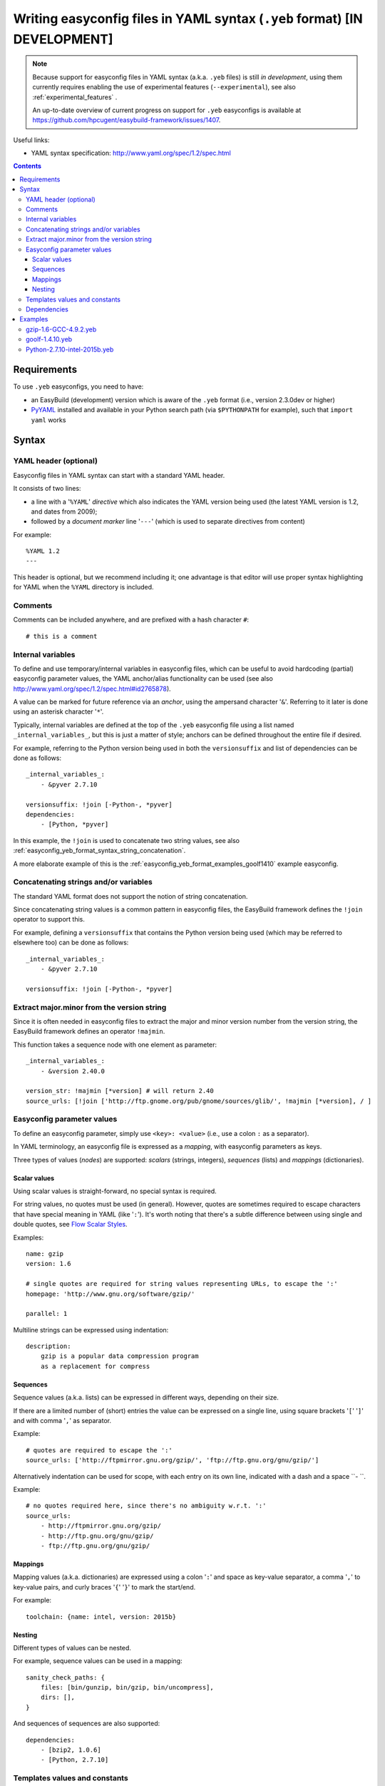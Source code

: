 .. _easyconfig_yeb_format:

Writing easyconfig files in YAML syntax (``.yeb`` format) **[IN DEVELOPMENT]**
==============================================================================

.. note::
    Because support for easyconfig files in YAML syntax (a.k.a. ``.yeb`` files) is still *in development*,
    using them currently requires enabling the use of experimental features (``--experimental``),
    see also :ref:`experimental_features` .

    An up-to-date overview of current progress on support for ``.yeb`` easyconfigs is available at
    https://github.com/hpcugent/easybuild-framework/issues/1407.

Useful links:

* YAML syntax specification: http://www.yaml.org/spec/1.2/spec.html

.. contents::
    :depth: 3
    :backlinks: none

.. _easyconfig_yeb_format_requirements:

Requirements
------------

To use ``.yeb`` easyconfigs, you need to have:

* an EasyBuild (development) version which is aware of the ``.yeb`` format (i.e., version 2.3.0dev or higher)
* `PyYAML <https://pypi.python.org/pypi/PyYAML>`_ installed and available in your Python search path
  (via ``$PYTHONPATH`` for example), such that ``import yaml`` works

.. _easyconfig_yeb_format_syntax:

Syntax
------

.. _easyconfig_yeb_format_syntax_YAML_header:

YAML header (optional)
~~~~~~~~~~~~~~~~~~~~~~

Easyconfig files in YAML syntax can start with a standard YAML header.

It consists of two lines:

* a line with a '``%YAML``' *directive* which also indicates the YAML version being used
  (the latest YAML version is 1.2, and dates from 2009);
* followed by a *document marker* line '``---``' (which is used to separate directives from content)

For example::

    %YAML 1.2
    ---

This header is optional, but we recommend including it; one advantage is that editor will use proper syntax
highlighting for YAML when the ``%YAML`` directory is included.

.. _easyconfig_yeb_format_syntax_comments:

Comments
~~~~~~~~

Comments can be included anywhere, and are prefixed with a hash character ``#``::

    # this is a comment


.. _easyconfig_yeb_format_syntax_internal_variables:

Internal variables
~~~~~~~~~~~~~~~~~~

To define and use temporary/internal variables in easyconfig files, which can be useful to avoid hardcoding (partial)
easyconfig parameter values, the YAML anchor/alias functionality can be used
(see also http://www.yaml.org/spec/1.2/spec.html#id2765878).

A value can be marked for future reference via an *anchor*, using the ampersand character '``&``'.
Referring to it later is done using an asterisk character '``*``'.

Typically, internal variables are defined at the top of the ``.yeb`` easyconfig file using a list named
``_internal_variables_``, but this is just a matter of style; anchors can be defined throughout the entire file if
desired.

For example, referring to the Python version being used in both the ``versionsuffix`` and list of dependencies can
be done as follows::

    _internal_variables_:
        - &pyver 2.7.10

    versionsuffix: !join [-Python-, *pyver]
    dependencies:
        - [Python, *pyver]

In this example, the ``!join`` is used to concatenate two string values,
see also :ref:`easyconfig_yeb_format_syntax_string_concatenation`.

A more elaborate example of this is the :ref:`easyconfig_yeb_format_examples_goolf1410` example easyconfig.


.. _easyconfig_yeb_format_syntax_string_concatenation:

Concatenating strings and/or variables
~~~~~~~~~~~~~~~~~~~~~~~~~~~~~~~~~~~~~~

The standard YAML format does not support the notion of string concatenation.

Since concatenating string values is a common pattern in easyconfig files, the EasyBuild framework
defines the ``!join`` operator to support this.

For example, defining a ``versionsuffix`` that contains the Python version being used (which may be referred to
elsewhere too) can be done as follows::

    _internal_variables_:
        - &pyver 2.7.10

    versionsuffix: !join [-Python-, *pyver]

.. _easyconfig_yeb_format_syntax_version_majorminor:

Extract major.minor from the version string
~~~~~~~~~~~~~~~~~~~~~~~~~~~~~~~~~~~~~~~~~~~~

Since it is often needed in easyconfig files to extract the major and minor version number from the version string, the
EasyBuild framework defines an operator ``!majmin``.

This function takes a sequence node with one element as parameter::

    _internal_variables_:
        - &version 2.40.0

    version_str: !majmin [*version] # will return 2.40
    source_urls: [!join ['http://ftp.gnome.org/pub/gnome/sources/glib/', !majmin [*version], / ]


.. _easyconfig_yeb_format_syntax_easyconfig_parameters:

Easyconfig parameter values
~~~~~~~~~~~~~~~~~~~~~~~~~~~

To define an easyconfig parameter, simply use ``<key>: <value>`` (i.e., use a colon ``:`` as a separator).

In YAML terminology, an easyconfig file is expressed as a *mapping*, with easyconfig parameters as keys.

Three types of values (*nodes*) are supported: *scalars* (strings, integers), *sequences* (lists) and *mappings*
(dictionaries).

.. _easyconfig_yeb_format_syntax_scalars:

Scalar values
#############

Using scalar values is straight-forward, no special syntax is required.

For string values, no quotes must be used (in general).
However, quotes are sometimes required to escape characters that have special meaning in YAML (like '``:``').
It's worth noting that there's a subtle difference between using single and double quotes, see
`Flow Scalar Styles <http://www.yaml.org/spec/1.2/spec.html#id2786942>`_.

Examples::

    name: gzip
    version: 1.6

    # single quotes are required for string values representing URLs, to escape the ':'
    homepage: 'http://www.gnu.org/software/gzip/'

    parallel: 1

Multiline strings can be expressed using indentation::

    description:
        gzip is a popular data compression program
        as a replacement for compress

.. _easyconfig_yeb_format_syntax_sequences:

Sequences
#########

Sequence values (a.k.a. lists) can be expressed in different ways, depending on their size.

If there are a limited number of (short) entries the value can be expressed on a single line,
using square brackets '``[``' '``]``' and with comma '``,``' as separator.

Example::

    # quotes are required to escape the ':'
    source_urls: ['http://ftpmirror.gnu.org/gzip/', 'ftp://ftp.gnu.org/gnu/gzip/']

Alternatively indentation can be used for scope, with each entry on its own line,
indicated with a dash and a space ``- ``.

Example::

    # no quotes required here, since there's no ambiguity w.r.t. ':'
    source_urls:
        - http://ftpmirror.gnu.org/gzip/
        - http://ftp.gnu.org/gnu/gzip/
        - ftp://ftp.gnu.org/gnu/gzip/

.. _easyconfig_yeb_format_syntax_mappings:

Mappings
########

Mapping values (a.k.a. dictionaries) are expressed using a colon '``:``' and space as key-value separator,
a comma '``,``' to key-value pairs, and curly braces '``{``' '``}``' to mark the start/end.

For example::

    toolchain: {name: intel, version: 2015b}

.. _easyconfig_yeb_format_syntax_nesting:

Nesting
#######

Different types of values can be nested.

For example, sequence values can be used in a mapping::

    sanity_check_paths: {
        files: [bin/gunzip, bin/gzip, bin/uncompress],
        dirs: [],
    }

And sequences of sequences are also supported::

    dependencies:
        - [bzip2, 1.0.6]
        - [Python, 2.7.10]


.. _easyconfig_yeb_format_syntax_template_values_constants:

Templates values and constants
~~~~~~~~~~~~~~~~~~~~~~~~~~~~~~

Template values can be specified as a part of string values, using ``%(template_name)``.

Template constants are injected by the easyconfig ``.yeb`` parser as *node anchors*,
and can be referred to with an *alias node*, i.e. using an asterisk ``*``.

For example::

    source_urls: [*GNU_SOURCE]
    sources: ['%(name)s-%(version)s.tar.gz']  # equivalent with [*SOURCE_TAR_GZ]

See also :ref:`easyconfig_param_templates`.

.. _easyconfig_yeb_format_syntax_dependencies:

Dependencies
~~~~~~~~~~~~

The list of (build) dependencies can be specified as list of lists, see also
:ref:`easyconfig_yeb_format_syntax_nesting`.

A straightforward example::

    dependencies: [
        [libreadline, 6.3],
        [Tcl, 8.6.4],
    ]
    builddependencies: [
        # empty versionsuffix, different toolchain (GCC/4.9.2)
        [CMake, 3.2.2, '', [GCC, 4.9.2],
    ]

A more complicated example from a toolchain easyconfig, where also the ``!join`` operator
(see :ref:`easyconfig_yeb_format_syntax_string_concatenation`) and internal variables
(see :ref:`easyconfig_yeb_format_syntax_internal_variables`) are used::

    _internal_variables_:
        - &comp_name GCC
        - &comp_version 4.7.2
        - &comp [*comp_name, *comp_version]

        - &blaslib OpenBLAS
        - &blasver 0.2.6
        - &blas !join [*blaslib, -, *blasver]
        - &blas_suff -LAPACK-3.4.2

        - &comp_mpi_tc [gompi, 1.4.10]

    dependencies: [
        *comp,
        [OpenMPI, 1.6.4, '', *comp],
        [*blaslib, *blasver, *blas_suff, *comp_mpi_tc],
        [FFTW, 3.3.3, '', *comp_mpi_tc],
        [ScaLAPACK, 2.0.2, !join [-, *blas, *blas_suff], *comp_mpi_tc]
    ]

For the full version of this easyconfig file, see the example ``.yeb`` easyconfig
:ref:`easyconfig_yeb_format_examples_goolf1410`.


.. _easyconfig_yeb_format_examples:

Examples
--------

.. _easyconfig_yeb_format_examples_gzip16_GCC492:

gzip-1.6-GCC-4.9.2.yeb
~~~~~~~~~~~~~~~~~~~~~~

Example easyconfig for gzip v1.6 using the ``GCC/4.9.2`` toolchain.

.. code::

    %YAML 1.2
    ---
    easyblock: ConfigureMake

    name: gzip
    version: 1.6

    homepage: 'http://www.gnu.org/software/gzip/'
    description:
        gzip is a popular data compression program
        as a replacement for compress

    toolchain: {name: GCC, version: 4.9.2}

    # http://ftp.gnu.org/gnu/gzip/gzip-1.6.tar.gz
    source_urls: [*GNU_SOURCE]
    sources: [%(name)s-%(version)s.tar.gz]

    # make sure the gzip, gunzip and compress binaries are available after installation
    sanity_check_paths: {
        files: [bin/gunzip, bin/gzip, bin/uncompress],
        dirs: [],
    }

    moduleclass: tools

.. _easyconfig_yeb_format_examples_goolf1410:

goolf-1.4.10.yeb
~~~~~~~~~~~~~~~~

Easyconfig file in YAML syntax for the goolf v1.4.10 toolchain.

.. code::

    _internal_variables_:
        - &version 1.4.10

        - &comp_name GCC
        - &comp_version 4.7.2
        - &comp [*comp_name, *comp_version]

        - &blaslib OpenBLAS
        - &blasver 0.2.6
        - &blas !join [*blaslib, -, *blasver]
        - &blas_suff -LAPACK-3.4.2

        - &comp_mpi_tc [gompi, *version]


    easyblock: Toolchain

    name: goolf
    version: *version

    homepage: (none)
    description: |
        GNU Compiler Collection (GCC) based compiler toolchain, including
        OpenMPI for MPI support, OpenBLAS (BLAS and LAPACK support), FFTW and ScaLAPACK.

    toolchain: {name: dummy, version: dummy}

    # compiler toolchain dependencies
    # we need GCC and OpenMPI as explicit dependencies instead of gompi toolchain
    # because of toolchain preperation functions
    dependencies: [
        *comp,
        [OpenMPI, 1.6.4, '', *comp],
        [*blaslib, *blasver, *blas_suff, *comp_mpi_tc],
        [FFTW, 3.3.3, '', *comp_mpi_tc],
        [ScaLAPACK, 2.0.2, !join [-, *blas, *blas_suff], *comp_mpi_tc]
    ]

    moduleclass: toolchain



Python-2.7.10-intel-2015b.yeb
~~~~~~~~~~~~~~~~~~~~~~~~~~~~~

.. code::

    _internal_variables_:
        - &numpyversion 1.9.2
        - &scipyversion 0.15.1

    easyblock: ConfigureMake

    name: Python
    version: 2.7.10

    homepage: http://python.org/
    description: |
        Python is a programming language that lets you work more quickly and integrate your systems
        more effectively.

    toolchain: {name: intel, version: 2015b}
    toolchainopts: {pic: True, opt: True, optarch: True}

    source_urls: ['http://www.python.org/ftp/python/%(version)s/']
    sources: [*SOURCE_TGZ]

    # python needs bzip2 to build the bz2 package
    dependencies: [
        [bzip2, 1.0.6],
        [zlib, 1.2.8],
        [libreadline, '6.3'],
        [ncurses, '5.9'],
        [SQLite, 3.8.10.2],
        [Tk, 8.6.4, -no-X11],
    #   [OpenSSL, 1.0.1m],  # OS dependency should be preferred if the os version is more recent then this version, its
    #   nice to have an up to date openssl for security reasons
    ]

    osdependencies: [[openssl-devel, libssl-dev, libopenssl-devel]]

    # order is important!
    # package versions updated May 28th 2015
    exts_list: [
        [setuptools, '16.0', {
            source_urls: ["https://pypi.python.org/packages/source/s/setuptools/"],
        }],
        [pip, 7.0.1, {
            source_urls: ["https://pypi.python.org/packages/source/p/pip/"],
        }],
        [nose, 1.3.6, {
            source_urls: ["https://pypi.python.org/packages/source/n/nose/"],
        }],
        [numpy, *numpyversion, {
            source_urls: [
                [!join ["http://sourceforge.net/projects/numpy/files/NumPy/", *numpyversion], download]
            ],
            patches: [
                numpy-1.8.0-mkl.patch, # % numpyversion,
            ],
        }],
        [scipy, *scipyversion, {
            source_urls: [
                [!join ["http://sourceforge.net/projects/scipy/files/scipy/", *scipyversion], download]],
        }],
        [blist, 1.3.6, {
            source_urls: ["https://pypi.python.org/packages/source/b/blist/"],
        }],
        [mpi4py, 1.3.1, {
            source_urls: ["http://bitbucket.org/mpi4py/mpi4py/downloads/"],
        }],
        [paycheck, 1.0.2, {
            source_urls: ["https://pypi.python.org/packages/source/p/paycheck/"],
        }],
        [argparse, 1.3.0, {
            source_urls: ["https://pypi.python.org/packages/source/a/argparse/"],
        }],
        [pbr, 1.0.1, {
            source_urls: ["https://pypi.python.org/packages/source/p/pbr/"],
        }],
        [lockfile, 0.10.2, {
            source_urls: ["https://pypi.python.org/packages/source/l/lockfile/"],
        }],
        [Cython, '0.22', {
            source_urls: ["http://www.cython.org/release/"],
        }],
        [six, 1.9.0, {
            source_urls: ["https://pypi.python.org/packages/source/s/six/"],
        }],
        [dateutil, 2.4.2, {
            source_tmpl: python-%(name)s-%(version)s.tar.gz,
            source_urls: ["https://pypi.python.org/packages/source/p/python-dateutil/"],
        }],
        [deap, 1.0.2, {
            # escaped with quotes because yaml values can't start with %
            source_tmpl: "%(name)s-%(version)s.post2.tar.gz",
            source_urls: ["https://pypi.python.org/packages/source/d/deap/"],
        }],
        [decorator, 3.4.2, {
            source_urls: ["https://pypi.python.org/packages/source/d/decorator/"],
        }],
        [arff, 2.0.2, {
            source_tmpl: liac-%(name)s-%(version)s.zip,
            source_urls: ["https://pypi.python.org/packages/source/l/liac-arff/"],
        }],
        [pycrypto, 2.6.1, {
            modulename: Crypto,
            source_urls: ["http://ftp.dlitz.net/pub/dlitz/crypto/pycrypto/"],
        }],
        [ecdsa, '0.13', {
            source_urls: ["https://pypi.python.org/packages/source/e/ecdsa/"],
        }],
        [paramiko, 1.15.2, {
            source_urls: ["https://pypi.python.org/packages/source/p/paramiko/"],
        }],
        [pyparsing, 2.0.3, {
            source_urls: ["https://pypi.python.org/packages/source/p/pyparsing/"],
        }],
        [netifaces, 0.10.4, {
            source_urls: ["https://pypi.python.org/packages/source/n/netifaces"],
        }],
        [netaddr, 0.7.14, {
            source_urls: ["https://pypi.python.org/packages/source/n/netaddr"],
        }],
        [mock, 1.0.1, {
            source_urls: ["https://pypi.python.org/packages/source/m/mock"],
        }],
        [pytz, '2015.4', {
            source_urls: ["https://pypi.python.org/packages/source/p/pytz"],
        }],
        [pandas, 0.16.1, {
            source_urls: ["https://pypi.python.org/packages/source/p/pandas"],
        }],
    ]

    moduleclass: lang
